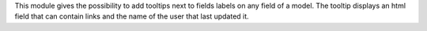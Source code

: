 This module gives the possibility to add tooltips next to fields labels on any
field of a model. The tooltip displays an html field that can contain links and
the name of the user that last updated it.
